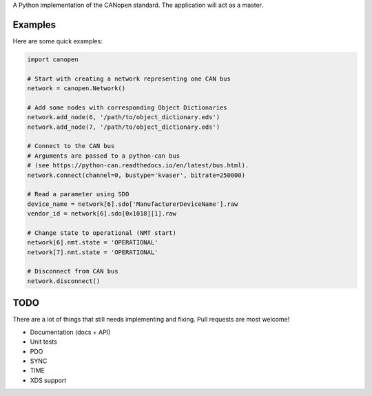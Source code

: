 A Python implementation of the CANopen standard. The application will act as a master.


Examples
--------

Here are some quick examples:


.. code-block:: python

    import canopen

    # Start with creating a network representing one CAN bus
    network = canopen.Network()

    # Add some nodes with corresponding Object Dictionaries
    network.add_node(6, '/path/to/object_dictionary.eds')
    network.add_node(7, '/path/to/object_dictionary.eds')

    # Connect to the CAN bus
    # Arguments are passed to a python-can bus
    # (see https://python-can.readthedocs.io/en/latest/bus.html).
    network.connect(channel=0, bustype='kvaser', bitrate=250000)

    # Read a parameter using SDO
    device_name = network[6].sdo['ManufacturerDeviceName'].raw
    vendor_id = network[6].sdo[0x1018][1].raw

    # Change state to operational (NMT start)
    network[6].nmt.state = 'OPERATIONAL'
    network[7].nmt.state = 'OPERATIONAL'

    # Disconnect from CAN bus
    network.disconnect()


TODO
----

There are a lot of things that still needs implementing and fixing.
Pull requests are most welcome!

* Documentation (docs + API)
* Unit tests
* PDO
* SYNC
* TIME
* XDS support
